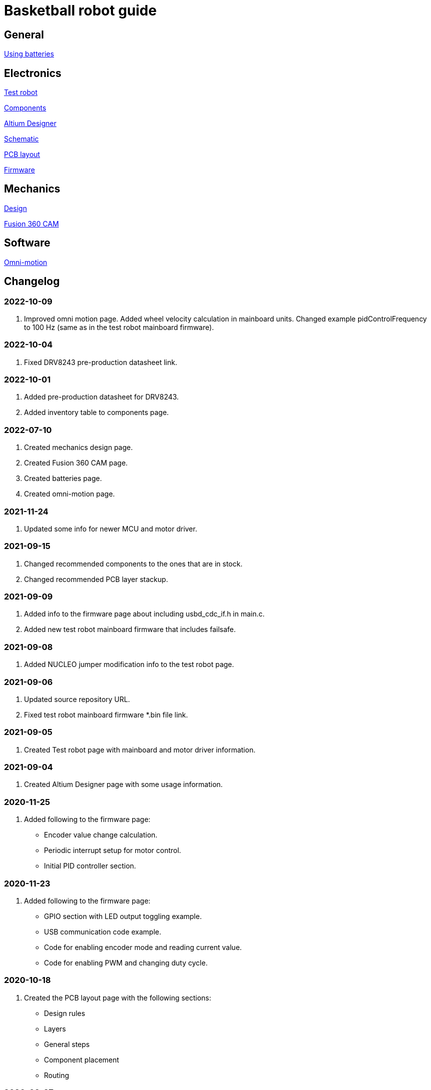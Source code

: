 = Basketball robot guide

== General

link:general/batteries.asciidoc[Using batteries]

== Electronics

link:electronics/test_robot.asciidoc[Test robot]

link:electronics/components.asciidoc[Components]

link:electronics/altium_designer.asciidoc[Altium Designer]

link:electronics/schematic.asciidoc[Schematic]

link:electronics/pcb_layout.asciidoc[PCB layout]

link:electronics/firmware.asciidoc[Firmware]

== Mechanics

link:mechanics/design.asciidoc[Design]

link:mechanics/cam.asciidoc[Fusion 360 CAM]

== Software

link:software/omni_motion.asciidoc[Omni-motion]

== Changelog

=== 2022-10-09

. Improved omni motion page.
Added wheel velocity calculation in mainboard units.
Changed example pidControlFrequency to 100 Hz (same as in the test robot mainboard firmware).

=== 2022-10-04

. Fixed DRV8243 pre-production datasheet link.

=== 2022-10-01

. Added pre-production datasheet for DRV8243.
. Added inventory table to components page.

=== 2022-07-10
. Created mechanics design page.
. Created Fusion 360 CAM page.
. Created batteries page.
. Created omni-motion page.

=== 2021-11-24
. Updated some info for newer MCU and motor driver.

=== 2021-09-15
. Changed recommended components to the ones that are in stock.
. Changed recommended PCB layer stackup.

=== 2021-09-09
. Added info to the firmware page about including usbd_cdc_if.h in main.c.
. Added new test robot mainboard firmware that includes failsafe.

=== 2021-09-08

. Added NUCLEO jumper modification info to the test robot page.

=== 2021-09-06

. Updated source repository URL.
. Fixed test robot mainboard firmware *.bin file link.

=== 2021-09-05

. Created Test robot page with mainboard and motor driver information.

=== 2021-09-04

. Created Altium Designer page with some usage information.

=== 2020-11-25

. Added following to the firmware page:
* Encoder value change calculation.
* Periodic interrupt setup for motor control.
* Initial PID controller section.

=== 2020-11-23

. Added following to the firmware page:
* GPIO section with LED output toggling example.
* USB communication code example.
* Code for enabling encoder mode and reading current value.
* Code for enabling PWM and changing duty cycle.

=== 2020-10-18

. Created the PCB layout page with the following sections:
** Design rules
** Layers
** General steps
** Component placement
** Routing

=== 2020-09-27

. Added following sections to the schematic page:
* Reference designators
* Programmer connector
* Microcontroller BOOT0 and nRESET pins
* Open drain outputs
* Bulk capacitors
. Added boot configuration section to the firmware page.
. Added some recommended voltage regulators on the components page.

=== 2020-09-24

. Added LEDs section to the components page.

=== 2020-09-20

. Created the components page with the following sections:
** Motor driver
** Microcontroller
** USB connector
** USB protection
** Voltage regulator for microcontroller
** Voltage regulator at the motor driver’s side
** Isolators
** Encoder connectors
** Thrower ESC connector
** Programmer connector
** Reverse voltage protection
** High current connections
. Created the schematic page with the following sections:
** Connections
** Decoupling capacitors
. Created the firmware page with the following sections:
** Software and documentation
** Programmer interface
** USB
** Encoders
** PWM
